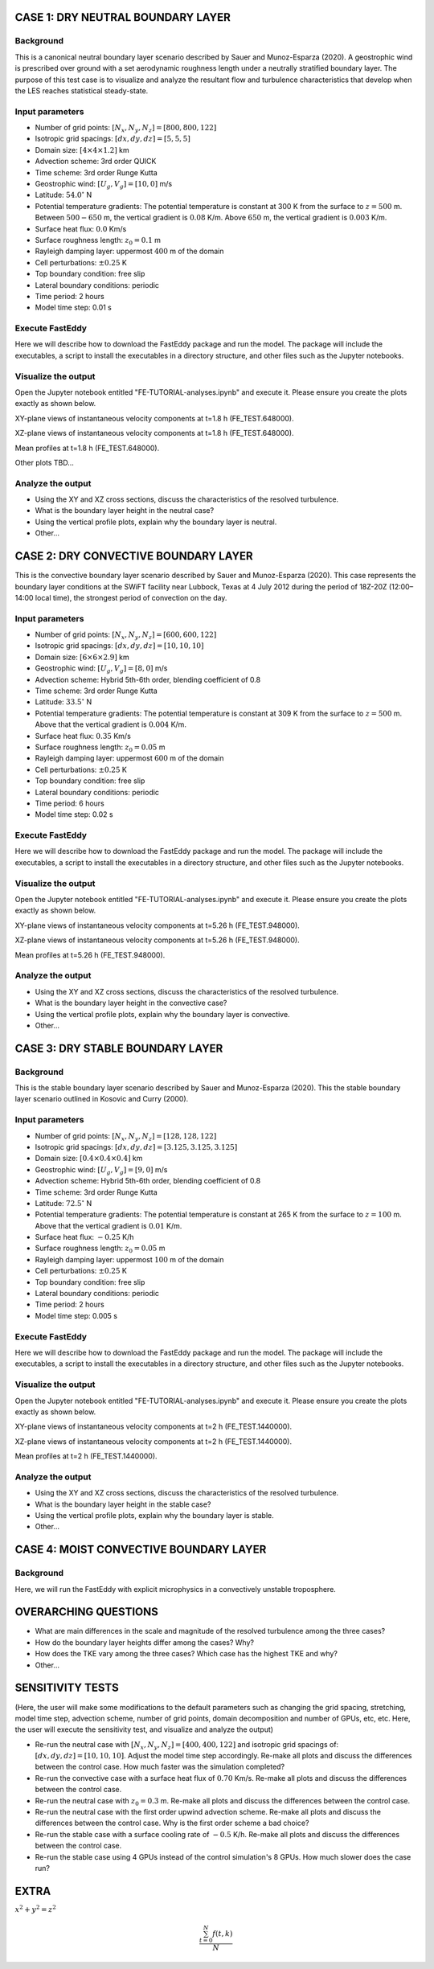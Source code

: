 CASE 1: DRY NEUTRAL BOUNDARY LAYER
==================================

Background
----------

This is a canonical neutral boundary layer scenario described by Sauer and Munoz-Esparza (2020). A geostrophic wind is prescribed over ground with a set aerodynamic roughness length under a neutrally stratified boundary layer. The purpose of this test case is to visualize and analyze the resultant flow and turbulence characteristics that develop when the LES reaches statistical steady-state.

Input parameters
----------------

* Number of grid points: :math:`[N_x,N_y,N_z]=[800,800,122]`
* Isotropic grid spacings: :math:`[dx,dy,dz]=[5,5,5]`
* Domain size: :math:`[4 \times 4 \times 1.2]` km
* Advection scheme: 3rd order QUICK
* Time scheme: 3rd order Runge Kutta
* Geostrophic wind: :math:`[U_g,V_g]=[10,0]` m/s
* Latitude: :math:`54.0^{\circ}` N
* Potential temperature gradients: The potential temperature is constant at 300 K from the surface to :math:`z= 500` m. Between :math:`500-650` m, the vertical gradient is :math:`0.08` K/m. Above :math:`650` m, the vertical gradient is :math:`0.003` K/m.
* Surface heat flux:  :math:`0.0` Km/s
* Surface roughness length: :math:`z_0=0.1` m
* Rayleigh damping layer: uppermost :math:`400` m of the domain
* Cell perturbations: :math:`\pm 0.25` K 
* Top boundary condition: free slip
* Lateral boundary conditions: periodic
* Time period: 2 hours
* Model time step: 0.01 s

Execute FastEddy
----------------

Here we will describe how to download the FastEddy package and run the model. The package will include the executables, a script to install the executables in a directory structure, and other files such as the Jupyter notebooks.

Visualize the output
--------------------

Open the Jupyter notebook entitled "FE-TUTORIAL-analyses.ipynb" and execute it. Please ensure you create the plots exactly as shown below.

XY-plane views of instantaneous velocity components at t=1.8 h (FE_TEST.648000).

.. image:: notebooks/UVW-XY-neutral.png
  :width: 1200
  :alt: Alternative text
  
XZ-plane views of instantaneous velocity components at t=1.8 h (FE_TEST.648000).

.. image:: notebooks/UVW-XZ-neutral.png
  :width: 600
  :alt: Alternative text
  
Mean profiles at t=1.8 h (FE_TEST.648000).

.. image:: notebooks/MEAN-PROF-neutral.png
  :width: 600
  :alt: Alternative text
  
Other plots TBD...

Analyze the output
------------------

* Using the XY and XZ cross sections, discuss the characteristics of the resolved turbulence.
* What is the boundary layer height in the neutral case?
* Using the vertical profile plots, explain why the boundary layer is neutral.
* Other...

CASE 2: DRY CONVECTIVE BOUNDARY LAYER
=====================================

This is the convective boundary layer scenario described by Sauer and Munoz-Esparza (2020). This case represents the boundary layer conditions at the SWiFT facility near Lubbock, Texas at 4 July 2012 during the period of 18Z-20Z (12:00–14:00 local time), the strongest period of convection on the day.

Input parameters
----------------

* Number of grid points: :math:`[N_x,N_y,N_z]=[600,600,122]`
* Isotropic grid spacings: :math:`[dx,dy,dz]=[10,10,10]`
* Domain size: :math:`[6 \times 6 \times 2.9]` km
* Geostrophic wind: :math:`[U_g,V_g]=[8,0]` m/s
* Advection scheme: Hybrid 5th-6th order, blending coefficient of 0.8
* Time scheme: 3rd order Runge Kutta
* Latitude: :math:`33.5^{\circ}` N
* Potential temperature gradients: The potential temperature is constant at 309 K from the surface to :math:`z= 500` m. Above that the vertical gradient is :math:`0.004` K/m. 
* Surface heat flux:  :math:`0.35` Km/s
* Surface roughness length: :math:`z_0=0.05` m
* Rayleigh damping layer: uppermost :math:`600` m of the domain
* Cell perturbations: :math:`\pm 0.25` K 
* Top boundary condition: free slip
* Lateral boundary conditions: periodic
* Time period: 6 hours
* Model time step: 0.02 s

Execute FastEddy
----------------

Here we will describe how to download the FastEddy package and run the model. The package will include the executables, a script to install the executables in a directory structure, and other files such as the Jupyter notebooks.

Visualize the output
--------------------

Open the Jupyter notebook entitled "FE-TUTORIAL-analyses.ipynb" and execute it. Please ensure you create the plots exactly as shown below.

XY-plane views of instantaneous velocity components at t=5.26 h (FE_TEST.948000).

.. image:: notebooks/UVW-XY-convective.png
  :width: 1200
  :alt: Alternative text
  
XZ-plane views of instantaneous velocity components at t=5.26 h (FE_TEST.948000).

.. image:: notebooks/UVW-XZ-convective.png
  :width: 600
  :alt: Alternative text
  
Mean profiles at t=5.26 h (FE_TEST.948000).

.. image:: notebooks/MEAN-PROF-convective.png
  :width: 600
  :alt: Alternative text

Analyze the output
------------------

* Using the XY and XZ cross sections, discuss the characteristics of the resolved turbulence.
* What is the boundary layer height in the convective case?
* Using the vertical profile plots, explain why the boundary layer is convective.
* Other...

CASE 3: DRY STABLE BOUNDARY LAYER
=================================

Background
------------------

This is the stable boundary layer scenario described by Sauer and Munoz-Esparza (2020). This the stable boundary layer scenario outlined in Kosovic and Curry (2000).

Input parameters
----------------

* Number of grid points: :math:`[N_x,N_y,N_z]=[128,128,122]`
* Isotropic grid spacings: :math:`[dx,dy,dz]=[3.125,3.125,3.125]`
* Domain size: :math:`[0.4 \times 0.4 \times 0.4]` km
* Geostrophic wind: :math:`[U_g,V_g]=[9,0]` m/s
* Advection scheme: Hybrid 5th-6th order, blending coefficient of 0.8
* Time scheme: 3rd order Runge Kutta
* Latitude: :math:`72.5^{\circ}` N
* Potential temperature gradients: The potential temperature is constant at 265 K from the surface to :math:`z= 100` m. Above that the vertical gradient is :math:`0.01` K/m. 
* Surface heat flux:  :math:`-0.25` K/h
* Surface roughness length: :math:`z_0=0.05` m
* Rayleigh damping layer: uppermost :math:`100` m of the domain
* Cell perturbations: :math:`\pm 0.25` K 
* Top boundary condition: free slip
* Lateral boundary conditions: periodic
* Time period: 2 hours
* Model time step: 0.005 s

Execute FastEddy
----------------

Here we will describe how to download the FastEddy package and run the model. The package will include the executables, a script to install the executables in a directory structure, and other files such as the Jupyter notebooks.

Visualize the output
--------------------

Open the Jupyter notebook entitled "FE-TUTORIAL-analyses.ipynb" and execute it. Please ensure you create the plots exactly as shown below.

XY-plane views of instantaneous velocity components at t=2 h (FE_TEST.1440000).

.. image:: notebooks/UVW-XY-stable.png
  :width: 1200
  :alt: Alternative text
  
XZ-plane views of instantaneous velocity components at t=2 h (FE_TEST.1440000).

.. image:: notebooks/UVW-XZ-stable.png
  :width: 1200
  :alt: Alternative text
  
Mean profiles at t=2 h (FE_TEST.1440000).

.. image:: notebooks/MEAN-PROF-stable.png
  :width: 600
  :alt: Alternative text

Analyze the output
------------------

* Using the XY and XZ cross sections, discuss the characteristics of the resolved turbulence.
* What is the boundary layer height in the stable case?
* Using the vertical profile plots, explain why the boundary layer is stable.
* Other...

CASE 4: MOIST CONVECTIVE BOUNDARY LAYER
=======================================

Background
------------------

Here, we will run the FastEddy with explicit microphysics in a convectively unstable troposphere.

OVERARCHING QUESTIONS
=====================

* What are main differences in the scale and magnitude of the resolved turbulence among the three cases?
* How do the boundary layer heights differ among the cases? Why?
* How does the TKE vary among the three cases? Which case has the highest TKE and why?
* Other...

SENSITIVITY TESTS
=================

(Here, the user will make some modifications to the default parameters such as changing the grid spacing, stretching, model time step, advection scheme, number of grid points, domain decomposition and number of GPUs, etc, etc. Here, the user will execute the sensitivity test, and visualize and analyze the output)

* Re-run the neutral case with :math:`[N_x,N_y,N_z]=[400,400,122]` and isotropic grid spacings of: :math:`[dx,dy,dz]=[10,10,10]`. Adjust the model time step accordingly. Re-make all plots and discuss the differences between the control case. How much faster was the simulation completed? 
* Re-run the convective case with a surface heat flux of :math:`0.70` Km/s. Re-make all plots and discuss the differences between the control case.
* Re-run the neutral case with :math:`z_0=0.3` m. Re-make all plots and discuss the differences between the control case.
* Re-run the neutral case with the first order upwind advection scheme. Re-make all plots and discuss the differences between the control case. Why is the first order scheme a bad choice?
* Re-run the stable case with a surface cooling rate of :math:`-0.5` K/h. Re-make all plots and discuss the differences between the control case.
* Re-run the stable case using 4 GPUs instead of the control simulation's 8 GPUs. How much slower does the case run?


EXTRA 
======

:math:`x^2+y^2=z^2`

.. math::

   \frac{ \sum_{t=0}^{N}f(t,k) }{N}

